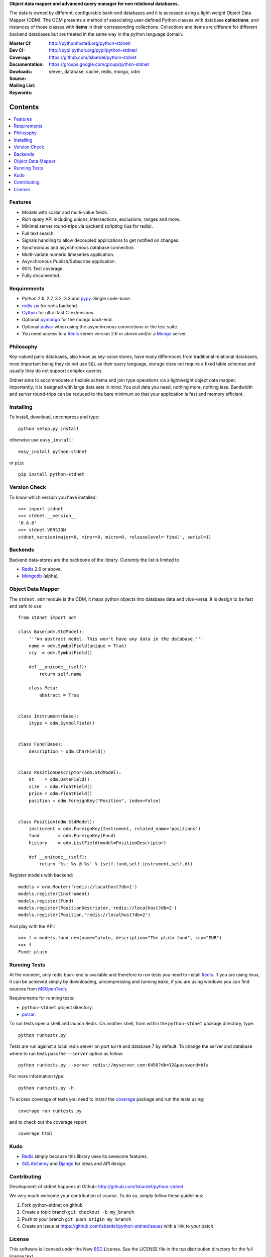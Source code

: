 **Object data mapper and advanced query manager for non relational databases.**

The data is owned by different, configurable back-end databases and it is
accessed using a light-weight Object Data Mapper (ODM). The ODM presents a
method of associating user-defined Python classes with database **collections**,
and instances of those classes with **items** in their corresponding collections.
Collections and items are different for different backend databases but
are treated in the same way in the python language domain.

:Master CI: |master-build|_
:Dev CI: |dev-build|_
:Coverage: |coverage|
:Documentation: http://pythonhosted.org/python-stdnet/
:Dowloads: http://pypi.python.org/pypi/python-stdnet/
:Source: https://github.com/lsbardel/python-stdnet
:Mailing List: https://groups.google.com/group/python-stdnet
:Keywords: server, database, cache, redis, mongo, odm


.. |master-build| image:: https://secure.travis-ci.org/lsbardel/python-stdnet.png?branch=master
.. _master-build: http://travis-ci.org/lsbardel/python-stdnet
.. |dev-build| image:: https://secure.travis-ci.org/lsbardel/python-stdnet.png?branch=dev
.. _dev-build: http://travis-ci.org/lsbardel/python-stdnet
.. |coverage| image:: https://coveralls.io/repos/lsbardel/python-stdnet/badge.png?branch=master
  :target: https://coveralls.io/r/lsbardel/python-stdnet?branch=master



Contents
~~~~~~~~~~~~~~~

.. contents::
    :local:


Features
=================
* Models with scalar and multi-value fields.
* Rich query API including unions, intersections, exclusions, ranges and more.
* Minimal server round-trips via backend scripting (lua for redis).
* Full text search.
* Signals handling to allow decoupled applications to get notified on changes.
* Synchronous and asynchronous database connection.
* Multi-variate numeric timeseries application.
* Asynchronous Publish/Subscribe application.
* 90% Test coverage.
* Fully documented.

Requirements
=================
* Python 2.6, 2.7, 3.2, 3.3 and pypy_. Single code-base.
* redis-py_ for redis backend.
* Cython_ for ultra-fast C-extensions.
* Optional pymongo_ for the mongo back-end.
* Optional pulsar_ when using the asynchronous connections or the test suite.
* You need access to a Redis_ server version 2.6 or above and/or a Mongo_ server.


Philosophy
===============
Key-valued pairs databases, also know as key-value stores, have many differences
from traditional relational databases,
most important being they do not use ``SQL`` as their query language,
storage does not require a fixed table schemas and usually they do not support
complex queries.

Stdnet aims to accommodate a flexible schema and join type operations via
a lightweight object data mapper.
Importantly, it is designed with large data sets in mind. You pull data
you need, nothing more, nothing less.
Bandwidth and server round-trips can be reduced to the bare minimum
so that your application is fast and memory efficient.


Installing
================================
To install, download, uncompress and type::

    python setup.py install

otherwise use ``easy_install``::

    easy_install python-stdnet

or ``pip``::

    pip install python-stdnet


Version Check
======================
To know which version you have installed::

    >>> import stdnet
    >>> stdnet.__version__
    '0.8.0'
    >>> stdnet.VERSION
    stdnet_version(major=0, minor=8, micro=0, releaselevel='final', serial=1)


Backends
====================
Backend data-stores are the backbone of the library.
Currently the list is limited to

* Redis_ 2.6 or above.
* Mongodb_ (alpha).


Object Data Mapper
================================
The ``stdnet.odm`` module is the ODM, it maps python objects into database data
and vice-versa. It is design to be fast and safe to use::

    from stdnet import odm

    class Base(odm.StdModel):
        '''An abstract model. This won't have any data in the database.'''
        name = odm.SymbolField(unique = True)
        ccy  = odm.SymbolField()

        def __unicode__(self):
            return self.name

        class Meta:
            abstract = True


    class Instrument(Base):
        itype = odm.SymbolField()


    class Fund(Base):
        description = odm.CharField()


    class PositionDescriptor(odm.StdModel):
        dt    = odm.DateField()
        size  = odm.FloatField()
        price = odm.FloatField()
        position = odm.ForeignKey("Position", index=False)


    class Position(odm.StdModel):
        instrument = odm.ForeignKey(Instrument, related_name='positions')
        fund       = odm.ForeignKey(Fund)
        history    = odm.ListField(model=PositionDescriptor)

        def __unicode__(self):
            return '%s: %s @ %s' % (self.fund,self.instrument,self.dt)



Register models with backend::

    models = orm.Router('redis://localhost?db=1')
    models.register(Instrument)
    models.register(Fund)
    models.register(PositionDescriptor,'redis://localhost?db=2')
    models.register(Position,'redis://localhost?db=2')

And play with the API::

    >>> f = models.fund.new(name="pluto, description="The pluto fund", ccy="EUR")
    >>> f
    Fund: pluto


.. _runningtests:

Running Tests
======================
At the moment, only redis back-end is available and therefore to run tests you
need to install Redis_. If you are using linux, it can be achieved simply
by downloading, uncompressing and running ``make``, if you are using
windows you can find sources from MSOpenTech_.

Requirements for running tests:

* ``python-stdnet`` project directory.
* pulsar_.

To run tests open a shell and launch Redis. On another shell,
from within the ``python-stdnet`` package directory, type::

    python runtests.py

Tests are run against a local redis server on port ``6379`` and database 7 by default.
To change the server and database where to run tests pass the ``--server``
option as follow::

    python runtests.py --server redis://myserver.com:6450?db=12&password=bla

For more information type::

    python runtests.py -h

To access coverage of tests you need to install the coverage_ package and run the tests using::

    coverage run runtests.py

and to check out the coverage report::

    coverage html


.. _kudo:

Kudo
=============
* Redis_ simply because this library uses its awesome features.
* SQLAlchemy_ and Django_ for ideas and API design.


.. _contributing:

Contributing
=================
Development of stdnet happens at Github: http://github.com/lsbardel/python-stdnet

We very much welcome your contribution of course. To do so, simply follow these guidelines:

1. Fork python-stdnet on github
2. Create a topic branch ``git checkout -b my_branch``
3. Push to your branch ``git push origin my_branch``
4. Create an issue at https://github.com/lsbardel/python-stdnet/issues with a link to your patch


.. _license:

License
=============
This software is licensed under the New BSD_ License. See the LICENSE
file in the top distribution directory for the full license text.

.. _Cython: http://cython.org/
.. _redis-py: https://github.com/andymccurdy/redis-py
.. _Redis: http://redis.io/
.. _Mongo: http://www.mongodb.org/
.. _hiredis-py: https://github.com/pietern/hiredis-py
.. _pymongo: http://pypi.python.org/pypi/pymongo/
.. _Django: http://www.djangoproject.com/
.. _SQLAlchemy: http://www.sqlalchemy.org/
.. _ORM: http://en.wikipedia.org/wiki/Object-relational_mapping
.. _CouchDB: http://couchdb.apache.org/
.. _couchdb-python: http://code.google.com/p/couchdb-python/
.. _Memcached: http://memcached.org/
.. _BSD: http://www.opensource.org/licenses/bsd-license.php
.. _Sphinx: http://sphinx.pocoo.org/
.. _coverage: http://nedbatchelder.com/code/coverage/
.. _argparse: http://pypi.python.org/pypi/argparse
.. _unittest2: http://pypi.python.org/pypi/unittest2
.. _nose: http://readthedocs.org/docs/nose/en/latest
.. _DynamoDB: http://aws.amazon.com/dynamodb/
.. _pulsar: http://pypi.python.org/pypi/pulsar
.. _mock: http://pypi.python.org/pypi/mock
.. _pypy: http://pypy.org/
.. _Mongodb: http://www.mongodb.org/
.. _MSOpenTech: https://github.com/MSOpenTech/redis
